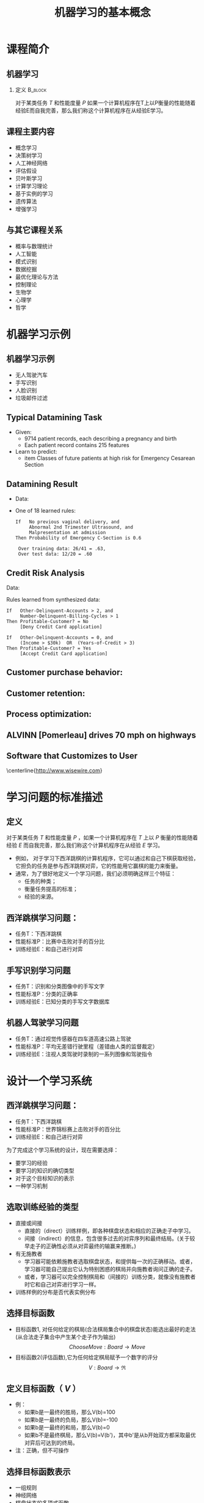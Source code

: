  # +LaTeX_CLASS: article
#+LATEX_HEADER: \usepackage{etex}
#+LATEX_HEADER: \usepackage{amsmath}
 # +LATEX_HEADER: \usepackage[usenames]{color}
#+LATEX_HEADER: \usepackage{pstricks}
#+LATEX_HEADER: \usepackage{pgfplots}
#+LATEX_HEADER: \usepackage{tikz}
# +LATEX_HEADER: \usepackage[europeanresistors,americaninductors]{circuitikz}
#+LATEX_HEADER: \usepackage{colortbl}
#+LATEX_HEADER: \usepackage{yfonts}
#+LATEX_HEADER: \usetikzlibrary{shapes,arrows}
#+LATEX_HEADER: \usetikzlibrary{positioning}
#+LATEX_HEADER: \usetikzlibrary{arrows,shapes}
#+LATEX_HEADER: \usetikzlibrary{intersections}
#+LATEX_HEADER: \usetikzlibrary{calc,patterns,decorations.pathmorphing,decorations.markings}
#+LATEX_HEADER: \usepackage[BoldFont,SlantFont,CJKchecksingle]{xeCJK}
# +LATEX_HEADER: \setCJKmainfont[BoldFont=Evermore Hei]{Evermore Kai}
# +LATEX_HEADER: \setCJKmonofont{Evermore Kai}
#+LATEX_HEADER: \setCJKmainfont[BoldFont=SimHei]{SimSun}
#+LATEX_HEADER: \setCJKmonofont{KaiTi}
#+LATEX_HEADER: \usepackage {indentfirst}
#+LATEX_HEADER: \setlength{\parindent}{2em}
# +LATEX_HEADER: \xeCJKsetup{CJKglue=\hspace{0pt plus .08 \baselineskip }}
#+LATEX_HEADER: \usepackage{pst-node}
#+LATEX_HEADER: \usepackage{pst-plot}
#+LATEX_HEADER: \psset{unit=5mm}

#+startup: beamer
#+LaTeX_CLASS: beamer
# +LaTeX_CLASS_OPTIONS: [bigger]
# +latex_header: \usepackage{beamerarticle}
# +latex_header: \mode<beamer>{\usetheme{JuanLesPins}}
#+latex_header: \mode<beamer>{\usetheme{Frankfurt}}
#+latex_header: \mode<beamer>{\usecolortheme{dove}}
# +latex_header: \mode<article>{\hypersetup{colorlinks=true,pdfborder={0 0 0}}}

#+TITLE:  机器学习的基本概念
#+AUTHOR:    
#+EMAIL:
#+DATE:
#+DESCRIPTION:
#+KEYWORDS:
#+LANGUAGE:  en
#+OPTIONS:   H:2 num:t toc:t \n:nil @:t ::t |:t ^:t -:t f:t *:t <:t
#+OPTIONS:   TeX:t LaTeX:t skip:nil d:nil todo:t pri:nil tags:not-in-toc
#+INFOJS_OPT: view:nil toc:nil ltoc:t mouse:underline buttons:0 path:http://orgmode.org/org-info.js
#+EXPORT_SELECT_TAGS: export
#+EXPORT_EXCLUDE_TAGS: noexport
#+LINK_UP:   
#+LINK_HOME: 
#+XSLT:
#+latex_header: \AtBeginSection[]{\begin{frame}<beamer>\frametitle{Topic}\tableofcontents[currentsection]\end{frame}}

#+latex_header:\setbeamercovered{transparent}
#+BEAMER_FRAME_LEVEL: 2
#+COLUMNS: %40ITEM %10BEAMER_env(Env) %9BEAMER_envargs(Env Args) %4BEAMER_col(Col) %10BEAMER_extra(Extra)










* 课程简介
** 机器学习 
*** 定义							    :B_block:
    :PROPERTIES:
    :BEAMER_env: block
    :END:

对于某类任务 $T$ 和性能度量 $P$ 如果一个计算机程序在T上以P衡量的性能随着经验E而自我完善，那么我们称这个计算机程序在从经验E学习。

** 课程主要内容

- 概念学习
- 决策树学习
- 人工神经网络
- 评估假设
- 贝叶斯学习
- 计算学习理论
- 基于实例的学习
- 遗传算法
- 增强学习

** 与其它课程关系

- 概率与数理统计
- 人工智能
- 模式识别
- 数据挖掘
- 最优化理论与方法
- 控制理论
- 生物学
- 心理学
- 哲学

* 机器学习示例
** 机器学习示例
- 无人驾驶汽车
- 手写识别
- 人脸识别
- 垃圾邮件过滤

** Typical Datamining Task 

[[./image/csec.png]]

- Given:
    - 9714 patient records, each describing a pregnancy and birth
    - Each patient record contains 215 features
- Learn to predict:
    - item Classes of future patients at high risk for Emergency Cesarean Section

** Datamining Result 

- Data:

[[./image/csec.png]]

- One of 18 learned rules:
       #+begin_example
       If   No previous vaginal delivery, and
            Abnormal 2nd Trimester Ultrasound, and
            Malpresentation at admission
       Then Probability of Emergency C-Section is 0.6
       
        Over training data: 26/41 = .63, 
        Over test data: 12/20 = .60
       #+end_example

** Credit Risk Analysis 
Data:

[[./image/credit-outcomes.png]]

Rules learned from synthesized data:

#+begin_example
If   Other-Delinquent-Accounts > 2, and
     Number-Delinquent-Billing-Cycles > 1
Then Profitable-Customer? = No
     [Deny Credit Card application]

If   Other-Delinquent-Accounts = 0, and
     (Income > $30k)  OR  (Years-of-Credit > 3)
Then Profitable-Customer? = Yes
     [Accept Credit Card application]
#+end_example

# * Other Prediction Problems 
** Customer purchase behavior:
[[./image/customer-outcomes.png]]

** Customer retention:

[[./image/bank-customer.png]]

# %  bank-customer.ps
# %  customer-outcomes.ps

** Process optimization:
[[./image/process-outcomes.png]]

** ALVINN [Pomerleau] drives 70 mph on highways

# #+attr_latex: :width 0.3\textwidth
# [[./image/nl5-interior-front-color.png]]
# #+attr_latex: :width 0.3\textwidth
# [[./image/alvinn1.png]]
# #+attr_latex: :width 0.3\textwidth
# [[./image/alvinn2.png]]


\includegraphics[width=0.3\textwidth]{./image/nl5-interior-front-color.png}
\includegraphics[width=0.3\textwidth]{./image/alvinn1.png}
\includegraphics[width=0.3\textwidth]{./image/alvinn2.png}


** Software that Customizes to User
\center
#+attr_latex: :width 0.5\textwidth
[[./image/wisewire.png]]

\centerline{http://www.wisewire.com}

*  学习问题的标准描述
** 定义
对于某类任务 $T$ 和性能度量 $P$ ，如果一个计算机程序在 $T$ 上以 $P$ 衡量的性能随着经验 $E$ 而自我完善，那么我们称这个计算机程序在从经验 $E$ 学习。

- 例如， 对于学习下西洋跳棋的计算机程序，它可以通过和自己下棋获取经验，它担负的任务是参与西洋跳棋对弈，它的性能用它赢棋的能力来衡量。
- 通常，为了很好地定义一个学习问题，我们必须明确这样三个特征：
     - 任务的种类；
     - 衡量任务提高的标准；
     - 经验的来源。

** 西洋跳棋学习问题：
- 任务T：下西洋跳棋
- 性能标准P：比赛中击败对手的百分比
- 训练经验E：和自己进行对弈

** 手写识别学习问题
- 任务T：识别和分类图像中的手写文字
- 性能标准P：分类的正确率
- 训练经验E：已知分类的手写文字数据库
** 机器人驾驶学习问题
- 任务T：通过视觉传感器在四车道高速公路上驾驶
- 性能标准P：平均无差错行驶里程（差错由人类的监督裁定）
- 训练经验E：注视人类驾驶时录制的一系列图像和驾驶指令

* 设计一个学习系统

** 西洋跳棋学习问题：
- 任务T：下西洋跳棋
- 性能标准P：世界锦标赛上击败对手的百分比
- 训练经验E：和自己进行对弈

为了完成这个学习系统的设计，现在需要选择：
- 要学习的经验
- 要学习的知识的确切类型
- 对于这个目标知识的表示
- 一种学习机制

** 选取训练经验的类型
- 直接或间接
    - 直接的（direct）训练样例，即各种棋盘状态和相应的正确走子中学习。
    - 间接（indirect）的信息，包含很多过去的对弈序列和最终结局。(关于较早走子的正确性必须从对弈最终的输赢来推断。)
- 有无施教者
    - 学习器可能依赖施教者选取棋盘状态，和提供每一次的正确移动。或者，学习器可能自己提出它认为特别困惑的棋局并向施教者询问正确的走子。
    - 或者，学习器可以完全控制棋局和（间接的）训练分类，就像没有施教者时它和自己对弈进行学习一样。

- 训练样例的分布是否代表实例分布

** 选择目标函数
- 目标函数1, 对任何给定的棋局(合法棋局集合中的棋盘状态)能选出最好的走法(从合法走子集合中产生某个走子作为输出)
   $$ChooseMove: Board \rightarrow Move$$
- 目标函数2(评估函数),它为任何给定棋局赋予一个数字的评分
  $$V: Board \rightarrow \Re$$

** 定义目标函数（ $V$ ） 
- 例：
    - 如果b是一最终的胜局，那么V(b)=100
    - 如果b是一最终的负局，那么V(b)=-100
    - 如果b是一最终的和局，那么V(b)=0
    - 如果b不是最终棋局，那么V(b)=V(b')，其中b'是从b开始双方都采取最优对弈后可达到的终局。
- 注：正确，但不可操作

** 选择目标函数表示

- 一组规则
- 神经网络
- 棋盘状态的多项式函数
- ...

** 目标函数表示
\[ w_{0} + w_{1}\cdot bp(b) + w_{2}\cdot rp(b) + w_{3}\cdot bk(b) + w_{4}\cdot rk(b) + w_{5}\cdot bt(b) + w_{6}\cdot rt(b) \]

- $bp(b)$: number of black pieces on board $b$
- $rp(b)$: number of red pieces on $b$
- $bk(b)$: number of black kings on $b$
- $rk(b)$: number of red kings on $b$
- $bt(b)$: number of red pieces threatened by black (i.e., which can be taken
         on black's next turn)
- $rt(b)$:  number of black pieces threatened by red

** 估计训练值

- $V(b)$: 真实目标函数
- $\hat{V}(b)$ : 学习到的函数
- $V_{train}(b)$: 训练值

- 学习器可以得到的训练信息仅是对弈最后的胜负。 
- 训练值估计法则 
   $$V_{train}(b) \leftarrow \hat{V}(Successor(b))$$
   $Successor(b)$ 表示 一个回合后的棋盘状态。

** 权值调整
LMS 权值更新法则(LMS Weight update rule)
- Do repeatedly:
   - 随机选取一个训练样例 $b$
   - 使用当前的权值计算 $error(b)$:
         \[error(b) = V_{train}(b) - \hat{V}(b)\]
   - 对每一个权值wi进行如下更新
          \[w_{i} \leftarrow w_{i} + c \cdot f_{i} \cdot error(b) \]
      $c$ 是一个小常数, 如 0.1, 用来调整权值更新的幅度

** 最终设计
\center
#+attr_latex: :width 0.7\textwidth
[[./image/intro-final-design.png]]

** 最终设计
- 执行系统（Performance system），这个模块是用学会的目标函数来解决给定的任务，在此就是对弈西洋跳棋。
# \mode<article>{它把新问题（新一盘棋）的实例作为输入，产生一组解答路线（对弈历史记录）作为输出。在这里，执行系统采用的选择下一步走法的策略是由学到的评估函数来决定的。所以我们期待它的性能会随着评估函数的日益准确而提高。}

- 鉴定器（Critic），它以对弈的路线或历史记录作为输入，输出目标函数的一系列训练样例。
如图所示，每一个训练样例对应路线中的某个棋盘状态和目标函数给这个样例的评估值 $V_{train}$ 。

- 泛化器（Generalizer），它以训练样例作为输入，输出一个假设，作为它对目标函数的估计。
它从特定的训练样例中泛化，猜测一个一般函数，使其能够覆盖这些样例以及样例之外的情形。

- 实验生成器（Experiment Generator），它以当前的假设（当前学到的函数）作为输入，输出一个新的问题（例如，最初的棋局）供执行系统去探索。
它的角色是挑选新的练习问题，以使整个系统的学习速率最大化。

** 设计过程
\center
#+attr_latex: :width 0.5\textwidth
[[./image/intro-f1.png]]

* 机器学习的问题

- 从特定的训练数据学习一般的目标函数存在什么样的算法？
   - 如果提供了充足的训练数据，什么样的条件下会使特定的算法收敛到期望的函数？
   - 哪个算法对哪些问题和表示的性能最好。
- 多少训练数据是充足的？
   - 怎样找到学习到的假设的置信度与训练数据的数量及提供给学习器的假设空间特性之间的一般关系？
- 学习器拥有的先验知识是怎样引导从样例进行泛化的过程的？
   - 当先验知识仅仅是近似正确时，它们会有帮助吗？
- 对于选择有用的后续训练经验，什么样的策略最好？
   - 这个策略的选择会怎样影响学习问题的复杂性？
- 怎样把学习任务简化为一个或多个函数逼近问题？
   - 换一种方式，系统该试图学习哪些函数？
   - 这个过程本身能自动化吗？
- 学习器怎样自动地改变表示法来提高表示和学习目标函数的能力？

* 机器学习相关资源

** 课程

- https://www.coursera.org/learn/machine-learning  Machine Learning Stanford University (coursera)
- http://open.163.com/special/opencourse/machinelearning.html  斯坦福大学公开课 ：机器学习课程（网易公开课）
- http://open.163.com/special/opencourse/learningfromdata.html 加州理工学院公开课：机器学习与数据挖掘


** 资料
  - https://www.kaggle.com/
    数据科学竞赛平台、社区
  - http://philschatz.com/biology-book/  
    a  freedom book about biology
  - [[http://www.cs.cmu.edu/~tom/mlbook-chapter-slides.html][http://www.cs.cmu.edu/\textasciitilde tom/mlbook-chapter-slides.html]]
    Machine Learning slide (LaTeX source )
  - http://www.cs.cmu.edu/afs/cs.cmu.edu/project/theo-20/www/mlbook/latex-support.html 
    Machine Learning slide (LaTeX source )
  - https://learnxinyminutes.com  \
    各种程序设计语言快速入门
  - http://cos.name/
    统计技术社区
  - https://databricks.com/
    Spark在线学习

* 工具
** C/C++
   - http://dlib.net 
   - http://mlpack.org/ 
   - http://opencv.org/
   - http://caffe.berkeleyvision.org
   - http://mxnet.io/

** Lua
   - http://torch.ch
   - https://github.com/torchnet/

** Python
   - https://pytorch.org
   - http://scikit-learn.org/
   - https://www.tensorflow.org
   - http://www.deeplearning.net/software/theano/
   - https://github.com/NervanaSystems/neon
** Java
     - http://www.cs.waikato.ac.nz/ml/weka/index.html
     - http://moa.cms.waikato.ac.nz/
     - http://spark.apache.org/mllib/
     - https://mahout.apache.org/
     - http://www.h2o.ai/
     - http://deeplearning4j.org/
     - http://neuroph.sourceforge.net/
     - http://airbnb.io/aerosolve/
** 科学计算
- Rstudio(R)
- Matlab/Octave
- Scilab
- Sage
- Julia
- Spyder(Python)
- RapidMiner https://rapidminer.com/
